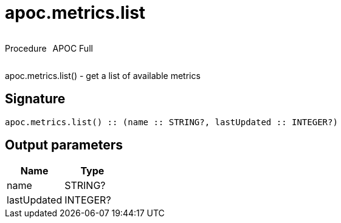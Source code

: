 ////
This file is generated by DocsTest, so don't change it!
////

= apoc.metrics.list
:description: This section contains reference documentation for the apoc.metrics.list procedure.



++++
<div style='display:flex'>
<div class='paragraph type procedure'><p>Procedure</p></div>
<div class='paragraph release full' style='margin-left:10px;'><p>APOC Full</p></div>
</div>
++++

apoc.metrics.list() - get a list of available metrics

== Signature

[source]
----
apoc.metrics.list() :: (name :: STRING?, lastUpdated :: INTEGER?)
----

== Output parameters
[.procedures, opts=header]
|===
| Name | Type 
|name|STRING?
|lastUpdated|INTEGER?
|===

